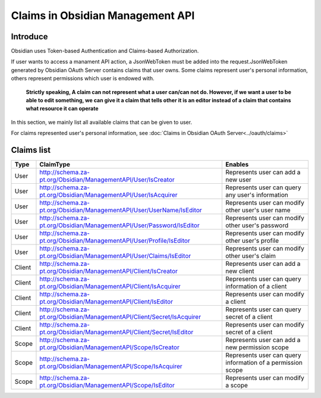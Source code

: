 Claims in Obsidian Management API
=================================

Introduce
---------

Obsidian uses Token-based Authentication and Claims-based Authorization.

If user wants to access a manament API action, a JsonWebToken must be added into the request.JsonWebToken generated by Obsidian OAuth Server contains claims that user owns. Some claims represent user's personal information, others represent permissions which user is endowed with. 

	**Strictly speaking, A claim can not represent what a user can/can not do. However, if we want a user to be able to edit something, we can give it a claim that tells other it is an editor instead of a claim that contains what resource it can operate**

In this section, we mainly list all available claims that can be given to user.

For claims represented user's personal information, see :doc:`Claims in Obsidian OAuth Server<../oauth/claims>`

Claims list
-----------

+--------+--------------------------------------------------------------------------+------------------------------------------------------------+
|Type    |ClaimType                                                                 |Enables                                                     |        
+========+==========================================================================+============================================================+
|User    |http://schema.za-pt.org/Obsidian/ManagementAPI/User/IsCreator             |Represents user can add a new user                          |
+--------+--------------------------------------------------------------------------+------------------------------------------------------------+
|User    |http://schema.za-pt.org/Obsidian/ManagementAPI/User/IsAcquirer            |Represents user can query any user's information            |
+--------+--------------------------------------------------------------------------+------------------------------------------------------------+
|User    |http://schema.za-pt.org/Obsidian/ManagementAPI/User/UserName/IsEditor     |Represents user can modify other user's user name           |
+--------+--------------------------------------------------------------------------+------------------------------------------------------------+
|User    |http://schema.za-pt.org/Obsidian/ManagementAPI/User/Password/IsEditor     |Represents user can modify other user's password            |
+--------+--------------------------------------------------------------------------+------------------------------------------------------------+
|User    |http://schema.za-pt.org/Obsidian/ManagementAPI/User/Profile/IsEditor      |Represents user can modify other user's profile             |
+--------+--------------------------------------------------------------------------+------------------------------------------------------------+
|User    |http://schema.za-pt.org/Obsidian/ManagementAPI/User/Claims/IsEditor       |Represents user can modify other user's claim               |
+--------+--------------------------------------------------------------------------+------------------------------------------------------------+
|Client  |http://schema.za-pt.org/Obsidian/ManagementAPI/Client/IsCreator           |Represents user can add a new client                        |
+--------+--------------------------------------------------------------------------+------------------------------------------------------------+
|Client  |http://schema.za-pt.org/Obsidian/ManagementAPI/Client/IsAcquirer          |Represents user can query information of a client           |
+--------+--------------------------------------------------------------------------+------------------------------------------------------------+
|Client  |http://schema.za-pt.org/Obsidian/ManagementAPI/Client/IsEditor            |Represents user can modify a client                         |
+--------+--------------------------------------------------------------------------+------------------------------------------------------------+
|Client  |http://schema.za-pt.org/Obsidian/ManagementAPI/Client/Secret/IsAcquirer   |Represents user can query secret of a client                |
+--------+--------------------------------------------------------------------------+------------------------------------------------------------+
|Client  |http://schema.za-pt.org/Obsidian/ManagementAPI/Client/Secret/IsEditor     |Represents user can modify secret of a client               |
+--------+--------------------------------------------------------------------------+------------------------------------------------------------+
|Scope   |http://schema.za-pt.org/Obsidian/ManagementAPI/Scope/IsCreator            |Represents user can add a new permission scope              |
+--------+--------------------------------------------------------------------------+------------------------------------------------------------+
|Scope   |http://schema.za-pt.org/Obsidian/ManagementAPI/Scope/IsAcquirer           |Represents user can query information of a permission scope |
+--------+--------------------------------------------------------------------------+------------------------------------------------------------+
|Scope   |http://schema.za-pt.org/Obsidian/ManagementAPI/Scope/IsEditor             |Represents user can modify a scope                          |
+--------+--------------------------------------------------------------------------+------------------------------------------------------------+
